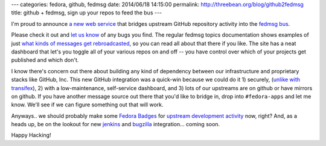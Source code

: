---
categories: fedora, github, fedmsg
date: 2014/06/18 14:15:00
permalink: http://threebean.org/blog/github2fedmsg
title: github + fedmsg, sign up your repos to feed the bus
---

I'm proud to announce `a new web service
<https://apps.fedoraproject.org/github2fedmsg>`_ that bridges upstream GitHub
repository activity into the `fedmsg bus <http://fedmsg.com>`_.

.. image:: https://apps.stg.fedoraproject.org/github2fedmsg/static/github2fedmsg.png
   :target: https://apps.fedoraproject.org/github2fedmsg
   :width: 80%

Please check it out and `let us know
<https://github.com/fedora-infra/github2fedmsg/issues>`_ of any bugs you find.
The regular fedmsg topics documentation shows examples of just `what kinds of
messages get rebroadcasted
<http://fedora-fedmsg.readthedocs.org/en/latest/topics.html>`_, so you can read
all about that there if you like.  The site has a neat dashboard that let's you
toggle all of your various repos on and off -- you have control over which of
your projects get published and which don't.

I know there's concern out there about building any kind of dependency between
our infrastructure and proprietary stacks like GitHub, Inc.  This new GitHub
integration was a quick-win because we could do it 1) securely, (`unlike with
transifex
<http://support.transifex.com/customer/en/portal/questions/6100078-webhook-signature->`_),
2) with a low-maintenance, self-service dashboard, and 3) lots of our upstreams
are on github or have mirrors on github.  If you have another message source
out there that you'd like to bridge in, drop into ``#fedora-apps`` and let me
know.  We'll see if we can figure something out that will work.

Anyways.. we should probably make some `Fedora Badges
<https://badges.fedoraproject.org>`_ for `upstream development activity
<https://fedorahosted.org/fedora-badges/ticket/40>`_ now, right?  And, as a
heads up, be on the lookout for new `jenkins
<https://github.com/fedora-infra/jenkins-fedmsg-emit>`_ and `bugzilla
<https://github.com/fedora-infra/bugzilla2fedmsg>`_ integration... coming soon.

Happy Hacking!
